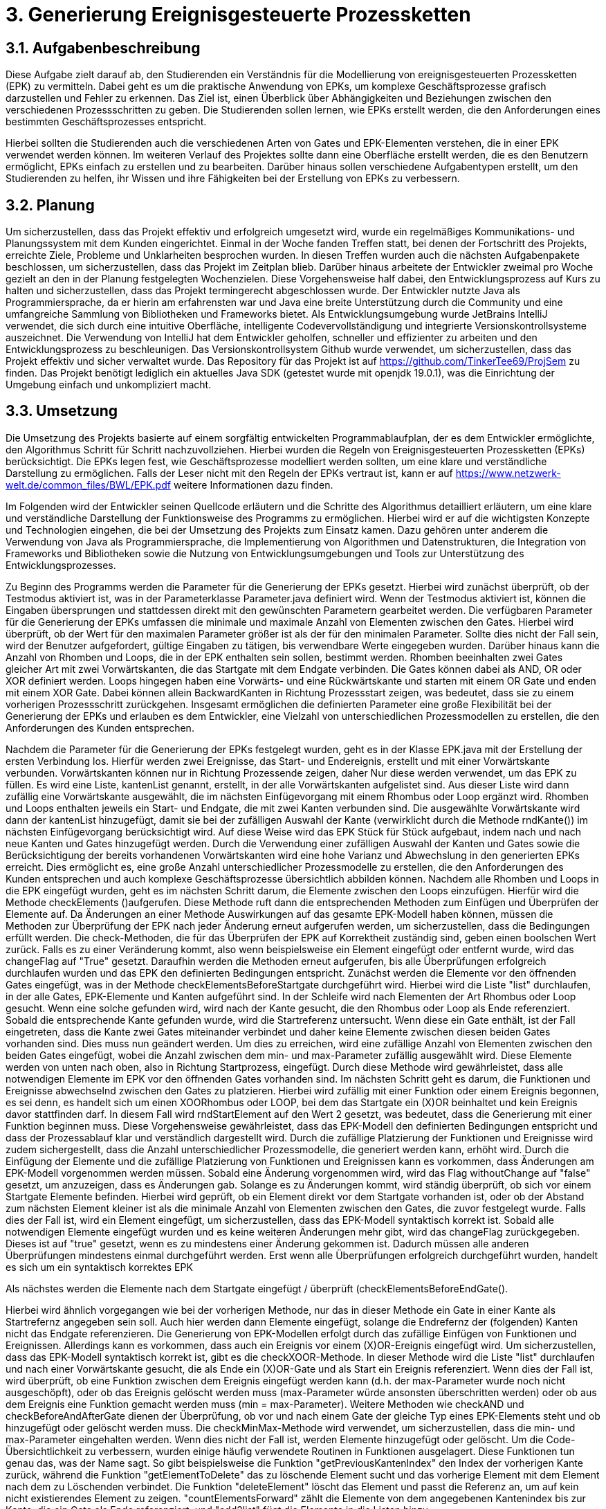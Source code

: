 :source-highlighter: highlight.js
:imagesdir: img

= 3. Generierung Ereignisgesteuerte Prozessketten

== 3.1. Aufgabenbeschreibung
Diese Aufgabe zielt darauf ab, den Studierenden ein Verständnis für die Modellierung von ereignisgesteuerten Prozessketten (EPK) zu vermitteln. Dabei geht es um die praktische Anwendung von EPKs, um komplexe Geschäftsprozesse grafisch darzustellen und Fehler zu erkennen. Das Ziel ist, einen Überblick über Abhängigkeiten und Beziehungen zwischen den verschiedenen Prozessschritten zu geben. Die Studierenden sollen lernen, wie EPKs erstellt werden, die den Anforderungen eines bestimmten Geschäftsprozesses entspricht. 

Hierbei sollten die Studierenden auch die verschiedenen Arten von Gates und EPK-Elementen verstehen, die in einer EPK verwendet werden können. Im weiteren Verlauf des Projektes sollte dann eine Oberfläche erstellt werden, die es den Benutzern ermöglicht, EPKs einfach zu erstellen und zu bearbeiten. Darüber hinaus sollen verschiedene Aufgabentypen erstellt, um den Studierenden zu helfen, ihr Wissen und ihre Fähigkeiten bei der Erstellung von EPKs zu verbessern.

== 3.2. Planung
Um sicherzustellen, dass das Projekt effektiv und erfolgreich umgesetzt wird, wurde ein regelmäßiges Kommunikations- und Planungssystem mit dem Kunden eingerichtet. Einmal in der Woche fanden Treffen statt, bei denen der Fortschritt des Projekts, erreichte Ziele, Probleme und Unklarheiten besprochen wurden. In diesen Treffen wurden auch die nächsten Aufgabenpakete beschlossen, um sicherzustellen, dass das Projekt im Zeitplan blieb. Darüber hinaus arbeitete der Entwickler zweimal pro Woche gezielt an den in der Planung festgelegten Wochenzielen. Diese Vorgehensweise half dabei, den Entwicklungsprozess auf Kurs zu halten und sicherzustellen, dass das Projekt termingerecht abgeschlossen wurde.
Der Entwickler nutzte Java als Programmiersprache, da er hierin am erfahrensten war und Java eine breite Unterstützung durch die Community und eine umfangreiche Sammlung von Bibliotheken und Frameworks bietet. Als Entwicklungsumgebung wurde JetBrains IntelliJ verwendet, die sich durch eine intuitive Oberfläche, intelligente Codevervollständigung und integrierte Versionskontrollsysteme auszeichnet. Die Verwendung von IntelliJ hat dem Entwickler geholfen, schneller und effizienter zu arbeiten und den Entwicklungsprozess zu beschleunigen. Das Versionskontrollsystem Github wurde verwendet, um sicherzustellen, dass das Projekt effektiv und sicher verwaltet wurde. Das Repository für das Projekt ist auf https://github.com/TinkerTee69/ProjSem zu finden. Das Projekt benötigt lediglich ein aktuelles Java SDK (getestet wurde mit openjdk 19.0.1), was die Einrichtung der Umgebung einfach und unkompliziert macht. 

== 3.3. Umsetzung
Die Umsetzung des Projekts basierte auf einem sorgfältig entwickelten Programmablaufplan, der es dem Entwickler ermöglichte, den Algorithmus Schritt für Schritt nachzuvollziehen. Hierbei wurden die Regeln von Ereignisgesteuerten Prozessketten (EPKs) berücksichtigt. Die EPKs legen fest, wie Geschäftsprozesse modelliert werden sollten, um eine klare und verständliche Darstellung zu ermöglichen. Falls der Leser nicht mit den Regeln der EPKs vertraut ist, kann er auf https://www.netzwerk-welt.de/common_files/BWL/EPK.pdf weitere Informationen dazu finden.

Im Folgenden wird der Entwickler seinen Quellcode erläutern und die Schritte des Algorithmus detailliert erläutern, um eine klare und verständliche Darstellung der Funktionsweise des Programms zu ermöglichen. Hierbei wird er auf die wichtigsten Konzepte und Technologien eingehen, die bei der Umsetzung des Projekts zum Einsatz kamen. Dazu gehören unter anderem die Verwendung von Java als Programmiersprache, die Implementierung von Algorithmen und Datenstrukturen, die Integration von Frameworks und Bibliotheken sowie die Nutzung von Entwicklungsumgebungen und Tools zur Unterstützung des Entwicklungsprozesses.
 
Zu Beginn des Programms werden die Parameter für die Generierung der EPKs gesetzt. Hierbei wird zunächst überprüft, ob der Testmodus aktiviert ist, was in der Parameterklasse Parameter.java definiert wird. Wenn der Testmodus aktiviert ist, können die Eingaben übersprungen und stattdessen direkt mit den gewünschten Parametern gearbeitet werden.
Die verfügbaren Parameter für die Generierung der EPKs umfassen die minimale und maximale Anzahl von Elementen zwischen den Gates. Hierbei wird überprüft, ob der Wert für den maximalen Parameter größer ist als der für den minimalen Parameter. Sollte dies nicht der Fall sein, wird der Benutzer aufgefordert, gültige Eingaben zu tätigen, bis verwendbare Werte eingegeben wurden.
Darüber hinaus kann die Anzahl von Rhomben und Loops, die in der EPK enthalten sein sollen, bestimmt werden. Rhomben beeinhalten zwei Gates gleicher Art mit zwei Vorwärtskanten, die das Startgate mit dem Endgate verbinden. Die Gates können dabei als AND, OR oder XOR definiert werden.
Loops hingegen haben eine Vorwärts- und eine Rückwärtskante und starten mit einem OR Gate und enden mit einem XOR Gate. Dabei können allein BackwardKanten in Richtung Prozessstart zeigen, was bedeutet, dass sie zu einem vorherigen Prozessschritt zurückgehen.
Insgesamt ermöglichen die definierten Parameter eine große Flexibilität bei der Generierung der EPKs und erlauben es dem Entwickler, eine Vielzahl von unterschiedlichen Prozessmodellen zu erstellen, die den Anforderungen des Kunden entsprechen.










Nachdem die Parameter für die Generierung der EPKs festgelegt wurden, geht es in der Klasse EPK.java mit der Erstellung der ersten Verbindung los. Hierfür werden zwei Ereignisse, das Start- und Endereignis, erstellt und mit einer Vorwärtskante verbunden. Vorwärtskanten können nur in Richtung Prozessende zeigen, daher Nur diese werden verwendet, um das EPK zu füllen.
Es wird eine Liste, kantenList genannt, erstellt, in der alle Vorwärtskanten aufgelistet sind. Aus dieser Liste wird dann zufällig eine Vorwärtskante ausgewählt, die im nächsten Einfügevorgang mit einem Rhombus oder Loop ergänzt wird. Rhomben und Loops enthalten jeweils ein Start- und Endgate, die mit zwei Kanten verbunden sind.
Die ausgewählte Vorwärtskante wird dann der kantenList hinzugefügt, damit sie bei der zufälligen Auswahl der Kante (verwirklicht durch die Methode  rndKante()) im nächsten Einfügevorgang berücksichtigt wird. Auf diese Weise wird das EPK Stück für Stück aufgebaut, indem nach und nach neue Kanten und Gates hinzugefügt werden.
Durch die Verwendung einer zufälligen Auswahl der Kanten und Gates sowie die Berücksichtigung der bereits vorhandenen Vorwärtskanten wird eine hohe Varianz und Abwechslung in den generierten EPKs erreicht. Dies ermöglicht es, eine große Anzahl unterschiedlicher Prozessmodelle zu erstellen, die den Anforderungen des Kunden entsprechen und auch komplexe Geschäftsprozesse übersichtlich abbilden können.
Nachdem alle Rhomben und Loops in die EPK eingefügt wurden, geht es im nächsten Schritt darum, die Elemente zwischen den Loops einzufügen. Hierfür wird die Methode checkElements ()aufgerufen. Diese Methode ruft dann die entsprechenden Methoden zum Einfügen und Überprüfen der Elemente auf. Da Änderungen an einer Methode Auswirkungen auf das gesamte EPK-Modell haben können, müssen die Methoden zur Überprüfung der EPK nach jeder Änderung erneut aufgerufen werden, um sicherzustellen, dass die Bedingungen erfüllt werden.
Die check-Methoden, die für das Überprüfen der EPK auf Korrektheit zuständig sind, geben einen boolschen Wert zurück. Falls es zu einer Veränderung kommt, also wenn beispielsweise ein Element eingefügt oder entfernt wurde, wird das changeFlag auf "True" gesetzt. Daraufhin werden die Methoden erneut aufgerufen, bis alle Überprüfungen erfolgreich durchlaufen wurden und das EPK den definierten Bedingungen entspricht.
Zunächst werden die Elemente vor den öffnenden Gates eingefügt, was in der Methode checkElementsBeforeStartgate durchgeführt wird. Hierbei wird die Liste "list" durchlaufen, in der alle Gates, EPK-Elemente und Kanten aufgeführt sind. In der Schleife wird nach Elementen der Art Rhombus oder Loop gesucht. Wenn eine solche gefunden wird, wird nach der Kante gesucht, die den Rhombus oder Loop als Ende referenziert.
Sobald die entsprechende Kante gefunden wurde, wird die Startreferenz untersucht. Wenn diese ein Gate enthält, ist der Fall eingetreten, dass die Kante zwei Gates miteinander verbindet und daher keine Elemente zwischen diesen beiden Gates vorhanden sind. Dies muss nun geändert werden. Um dies zu erreichen, wird eine zufällige Anzahl von Elementen zwischen den beiden Gates eingefügt, wobei die Anzahl zwischen dem min- und max-Parameter zufällig ausgewählt wird.
Diese Elemente werden von unten nach oben, also in Richtung Startprozess, eingefügt. Durch diese Methode wird gewährleistet, dass alle notwendigen Elemente im EPK vor den öffnenden Gates vorhanden sind.
Im nächsten Schritt geht es darum, die Funktionen und Ereignisse abwechselnd zwischen den Gates zu platzieren. Hierbei wird zufällig mit einer Funktion oder einem Ereignis begonnen, es sei denn, es handelt sich um einen XOORhombus oder LOOP, bei dem das Startgate ein (X)OR beinhaltet und kein Ereignis davor stattfinden darf.
In diesem Fall wird rndStartElement auf den Wert 2 gesetzt, was bedeutet, dass die Generierung mit einer Funktion beginnen muss. Diese Vorgehensweise gewährleistet, dass das EPK-Modell den definierten Bedingungen entspricht und dass der Prozessablauf klar und verständlich dargestellt wird.
Durch die zufällige Platzierung der Funktionen und Ereignisse wird zudem sichergestellt, dass die Anzahl unterschiedlicher Prozessmodelle, die generiert werden kann, erhöht wird.
 Durch die Einfügung der Elemente und die zufällige Platzierung von Funktionen und Ereignissen kann es vorkommen, dass Änderungen am EPK-Modell vorgenommen werden müssen. Sobald eine Änderung vorgenommen wird, wird das Flag withoutChange auf "false" gesetzt, um anzuzeigen, dass es Änderungen gab.
Solange es zu Änderungen kommt, wird ständig überprüft, ob sich vor einem Startgate Elemente befinden. Hierbei wird geprüft, ob ein Element direkt vor dem Startgate vorhanden ist, oder ob der Abstand zum nächsten Element kleiner ist als die minimale Anzahl von Elementen zwischen den Gates, die zuvor festgelegt wurde. Falls dies der Fall ist, wird ein Element eingefügt, um sicherzustellen, dass das EPK-Modell syntaktisch korrekt ist.
Sobald alle notwendigen Elemente eingefügt wurden und es keine weiteren Änderungen mehr gibt, wird das changeFlag zurückgegeben. Dieses ist auf "true" gesetzt, wenn es zu mindestens einer Änderung gekommen ist. Dadurch müssen alle anderen Überprüfungen mindestens einmal durchgeführt werden. Erst wenn alle Überprüfungen erfolgreich durchgeführt wurden, handelt es sich um ein syntaktisch korrektes EPK

Als nächstes werden die Elemente nach dem Startgate eingefügt / überprüft (checkElementsBeforeEndGate().

Hierbei wird ähnlich vorgegangen wie bei der vorherigen Methode, nur das in dieser Methode ein Gate in einer Kante als Startrefernz angegeben sein soll. Auch hier werden dann Elemente eingefügt, solange die Endrefernz der (folgenden) Kanten nicht das Endgate referenzieren. 
Die Generierung von EPK-Modellen erfolgt durch das zufällige Einfügen von Funktionen und Ereignissen. Allerdings kann es vorkommen, dass auch ein Ereignis vor einem (X)OR-Ereignis eingefügt wird. Um sicherzustellen, dass das EPK-Modell syntaktisch korrekt ist, gibt es die checkXOOR-Methode.
In dieser Methode wird die Liste "list" durchlaufen und nach einer Vorwärtskante gesucht, die als Ende ein (X)OR-Gate und als Start ein Ereignis referenziert. Wenn dies der Fall ist, wird überprüft, ob eine Funktion zwischen dem Ereignis eingefügt werden kann (d.h. der max-Parameter wurde noch nicht ausgeschöpft), oder ob das Ereignis gelöscht werden muss (max-Parameter würde ansonsten überschritten werden) oder ob aus dem Ereignis eine Funktion gemacht werden muss (min = max-Parameter).
Weitere Methoden wie checkAND und checkBeforeAndAfterGate dienen der Überprüfung, ob vor und nach einem Gate der gleiche Typ eines EPK-Elements steht und ob hinzugefügt oder gelöscht werden muss. Die checkMinMax-Methode wird verwendet, um sicherzustellen, dass die min- und max-Parameter eingehalten werden. Wenn dies nicht der Fall ist, werden Elemente hinzugefügt oder gelöscht.
Um die Code-Übersichtlichkeit zu verbessern, wurden einige häufig verwendete Routinen in Funktionen ausgelagert. Diese Funktionen tun genau das, was der Name sagt. So gibt beispielsweise die Funktion "getPreviousKantenIndex" den Index der vorherigen Kante zurück, während die Funktion "getElementToDelete" das zu löschende Element sucht und das vorherige Element mit dem Element nach dem zu Löschenden verbindet. Die Funktion "deleteElement" löscht das Element und passt die Referenz an, um auf kein nicht existierendes Element zu zeigen. "countElementsForward" zählt die Elemente von dem angegebenen Kantenindex bis zur Kante, die ein Gate als Ende referenziert, und "add2list" fügt die Elemente in die Listen hinzu.

Nachdem ein EPK erstellt wurde, müssen die dazugehörigen Texte eingefügt werden. Hierfür gibt es die Klasse "insertText.java", die drei String-Listen enthält: infinitiv, partizip und substantiv. Zunächst werden die Elemente vom Startereignis bis zum ersten Gate mit der Methode "fillStart()" befüllt. Da das Start- und Endereignis beim Generieren des EPKs bereits erstellt wurden und die IDs 1 und 2 haben, kann das Startereignis leicht gefunden werden. Anschließend werden alle Elemente bis zum ersten Gate mit der Methode "fillText()" befüllt.
In der "fillText()" Methode werden die Elemente mit zufälligen Texten ergänzt, je nachdem, ob es sich um ein Ereignis oder eine Funktion handelt. Funktionen erhalten ein Substantiv + Infinitiv, während Ereignisse ein Substantiv + Partizip bekommen. Innerhalb eines Subprozesses wird das Substantiv beibehalten, um eine konsistente Textstruktur zu gewährleisten. 


  

Elemente werden nur befüllt, wenn diese noch keine Texte enthalten (Position == null; Position kann verwendet werden um die Reihenfolge eines Elementes innerhalb eines Subprozesses zu erfahren).
Die genutzten Wörter werden anschließend aus der jeweiligen Wörterliste entfernt.
Nach dem füllen der Elemente zwischen Start und erstem Gate, werden die Elemente zwischen den Gates befüllt („fillBetweenGates()“). Hierbei wird in der Liste „list“ nach einem Rhombus oder Loop gesucht. Wenn eines gefunden wurde, wird die Kante gesucht, die das Startgate referenziert. Es wird dann wiederum alle Elemente befüllt, bis ein Gate in einer Kante als Endreferenz auftritt. Dann wird der nächste Rhombus oder Loop in der Liste „list“ gesucht.
Wenn alle Elemente zwischen den Gates befüllt wurden, werden die Elemente zwischen dem Endgate und dem nächsten Startgate befüllt (Methode „fillAfterEndgate“), oder bis das Endereignis (mit der ID 2) gefunden wurde.
Das EPK ist mit Texten versehen, nun sollen diese in der Klasse Edotor.java ausgegeben werden. Als erstes wird die Ausgabe UTF-8 tauglich gemacht. Anschließend wird die Liste „list“ durchlaufen und je nach Objekt wird auf der Konsole in Edotor Schreibweise das jeweilige Objekt ausgegeben. 

== 3.4. Probleme
Während der Testphase wurde speziell im „Großen“ getestet, d.h. es wurden viele Loops, Rhomben und Elemente erstellt, um sicherzustellen, dass das generierte EPK auch bei einer größeren Anzahl von Elementen und Gates syntaktisch korrekt ist und auch in komplexeren Szenarien funktioniert. Die Tests verliefen positiv und es wurden keine Fehler festgestellt.
Allerdings wurde erst zum Ende der Testphase festgestellt, dass bei einer geringen Anzahl von Elementen und eingeschränkten Parametern andere Probleme auftreten können. Insbesondere kann es in einigen Kombinationen zu Endlos-Loops aufgrund der Überprüfungen kommen. Um diese Probleme zu beheben, wird der Überprüfungsprozess nach 100 Durchläufen abgebrochen und das zuletzt überarbeitete EPK verwendet.
Es wurde auch festgestellt, dass es in einigen Fällen vorkommt, dass ein Ereignis vor einem (X)OR-Gate steht, obwohl dies syntaktisch nicht korrekt ist. Dies tritt insbesondere auf, wenn die minimalen und maximalen Element-Parameter sehr nahe beieinander liegen und der Algorithmus keinen Spielraum für Änderungen hat. Wird versucht, die Parameter einzuhalten, können syntaktische Fehler im EPK auftreten. Es muss daher noch ein Weg gefunden werden, um sicherzustellen, dass die Parameter eingehalten werden und gleichzeitig ein syntaktisch korrektes EPK generiert wird.

Es ist äußerst vorteilhaft, dass der Kunde technische Kenntnisse besitzt, die bei der Umsetzung des Projekts helfen können. Diese können dabei helfen, Fehler zu identifizieren, Schwierigkeiten bei der Umsetzung zu beheben und wertvolle Ratschläge zu geben. Allerdings ist es wichtig, frühzeitig Kontakt mit dem Kunden aufzunehmen, um diese Möglichkeit zu nutzen. Da der Entwickler dies bei der Umsetzung erst spät im Projekt erkannte, kam es zu Frustrationen und Verzögerungen und der bis dahin geschriebene Algorithmus musste von Grund auf neu geschrieben werden. Um dies zu vermeiden, sollten Absprachen mit dem Kunden und Präsentation des Quellcodes so früh wie möglich stattfinden, um sicherzustellen, dass das Projekt von Anfang an auf einem guten Weg ist und das Wissen und die Erfahrung des Kunden effektiv genutzt werden.

== 3.5. Ausblick
Texte -> ChatGPT
Oberfläche
Aufgaben
